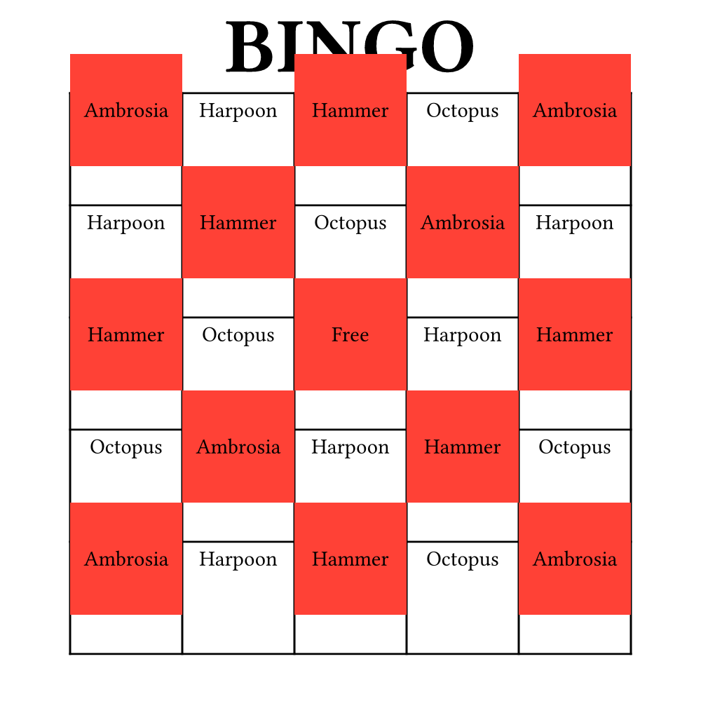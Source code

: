 #let width = 5in
#let height = 5in
#set page(width: width, height: height, margin: (top: 1em, rest: 0em))

#align(center)[
  #text(40pt)[
    *BINGO*
  ]
]


#let terms = (
  "Ambrosia",
  "Harpoon",
  "Hammer",
  "Octopus",
)

#let n = 5
#let bingo-function(i) = {
  if calc.rem(i, 2) == 0 [
    #place(horizon + center)[
      #rect(width: 0.8 * width / n, height: 0.8 * width / n, fill: red)
    ]
  ]

  align(center + horizon)[
    #if i == calc.floor(n * n / 2) [Free] else [#terms.at(calc.rem(i, terms.len()))]
  ]
}

#v(1em)

#place(center)[
  #table(
    columns: n * (0.8 * width / n,),
    rows: n * (0.8 * width / n,),
    ..range(n * n).map(bingo-function)
  )
]
